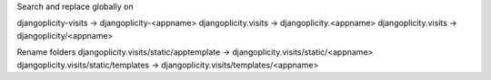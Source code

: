 Search and replace globally on

djangoplicity-visits -> djangoplicity-<appname>
djangoplicity.visits -> djangoplicity.<appname>
djangoplicity.visits -> djangoplicity/<appname>

Rename folders
djangoplicity.visits/static/apptemplate -> djangoplicity.visits/static/<appname>
djangoplicity.visits/static/templates -> djangoplicity.visits/templates/<appname>
